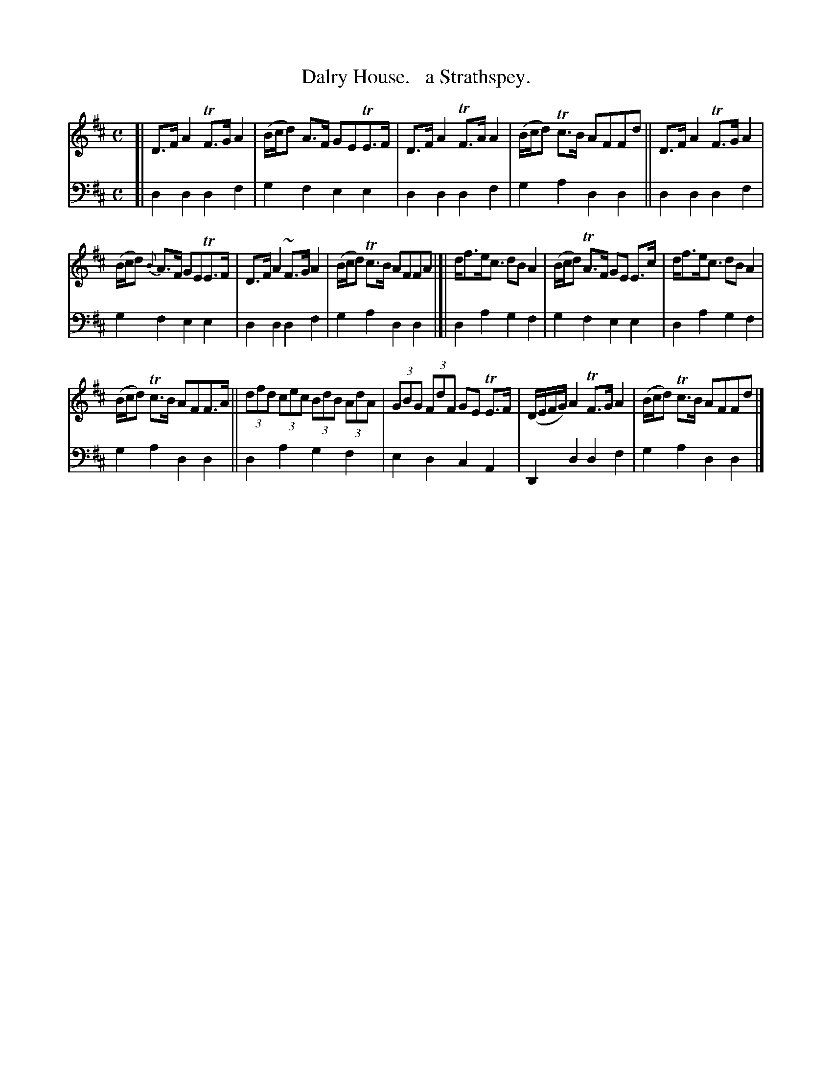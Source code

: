 X: 3361
T: Dalry House.   a Strathspey.
%R: strathspey, air
B: Niel Gow & Sons "Complete Repository" v.3 p.36 #1
Z: 2021 John Chambers <jc:trillian.mit.edu>
M: C
L: 1/8
K: D
% - - - - - - - - - -
V: 1 staves=2
[|\
D>FA2 TF>GA2 | (B/c/d) A>F GETE>F | D>FA2 TF>AA2 | (B/c/d) Tc>B AFFd || D>FA2 TF>GA2 |
(B/c/d) {B}A>F GETE>F | D>FA2 ~F>GA2 | (B/c/d) Tc>B AFFA |]| d<fe<c dBA2 | (B/c/d) TA>F GE E>c | d<fe<c dBA2 |
(B/c/d) Tc>B AFF>A || (3dfd (3cec (3BdB (3AdA | (3GBG (3FdF GE TE>F | (D/E/F/G/) A2 TF>G A2 | (B/c/d) Tc>B AFFd |]
% - - - - - - - - - -
V: 2 clef=bass middle=d
[|\
d2d2 d2f2 | g2f2 e2e2 | d2d2 d2f2 | g2a2 d2d2 || d2d2 d2f2 |
g2f2 e2e2 | d2d2 d2f2 | g2a2 d2d2 |]| d2a2 g2f2 | g2f2 e2e2 | d2a2 g2f2 |
g2a2 d2d2 || d2a2 g2f2 | e2d2 c2A2 | D2d2 d2f2 | g2a2 d2d2 |]
